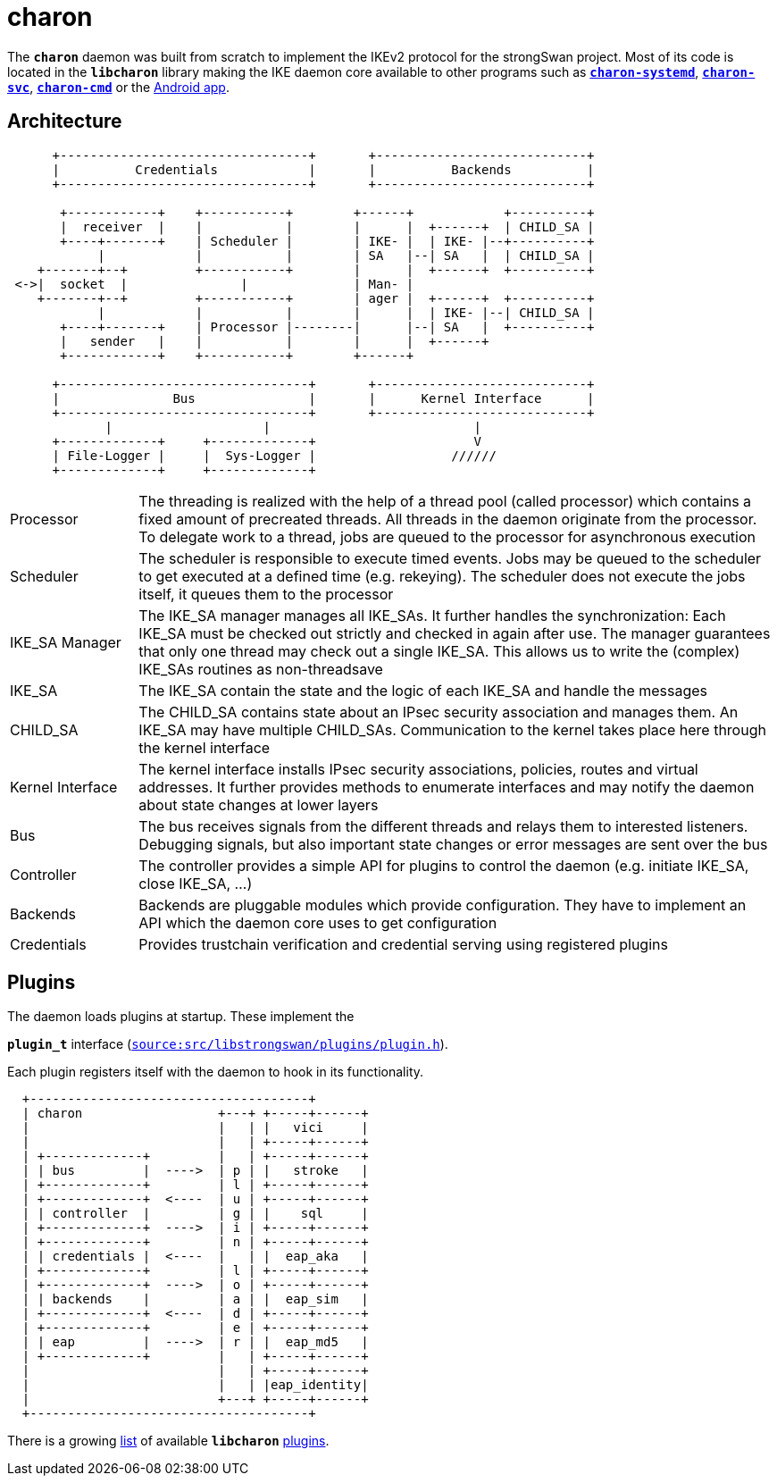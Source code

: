 = charon

:GITHUB: https://github.com/strongswan/strongswan/blob/master
:SRC:    src/libstrongswan/plugins/plugin.h

The `*charon*` daemon was built from scratch to implement the IKEv2 protocol for
the strongSwan project. Most of its code is located in the `*libcharon*` library
making the IKE daemon core available to other programs such as
xref:daemons/charon-systemd.adoc[`*charon-systemd*`],
xref:daemons/charon-svc.adoc[`*charon-svc*`],
xref:daemons/charon-cmd.adoc[`*charon-cmd*`] or the
xref:androidVpnClient.adoc[Android app].

== Architecture

----
      +---------------------------------+       +----------------------------+
      |          Credentials            |       |          Backends          |
      +---------------------------------+       +----------------------------+

       +------------+    +-----------+        +------+            +----------+
       |  receiver  |    |           |        |      |  +------+  | CHILD_SA |
       +----+-------+    | Scheduler |        | IKE- |  | IKE- |--+----------+
            |            |           |        | SA   |--| SA   |  | CHILD_SA |
    +-------+--+         +-----------+        |      |  +------+  +----------+
 <->|  socket  |               |              | Man- |
    +-------+--+         +-----------+        | ager |  +------+  +----------+
            |            |           |        |      |  | IKE- |--| CHILD_SA |
       +----+-------+    | Processor |--------|      |--| SA   |  +----------+
       |   sender   |    |           |        |      |  +------+
       +------------+    +-----------+        +------+

      +---------------------------------+       +----------------------------+
      |               Bus               |       |      Kernel Interface      |
      +---------------------------------+       +----------------------------+
             |                    |                           |
      +-------------+     +-------------+                     V
      | File-Logger |     |  Sys-Logger |                  //////
      +-------------+     +-------------+
----

[cols="1,5"]
|===

|Processor
|The threading is realized with the help of a thread pool (called processor) which
 contains a fixed amount of precreated threads. All threads in the daemon
 originate from the processor. To delegate work to a thread, jobs are queued to
 the processor for asynchronous execution

|Scheduler
|The scheduler is responsible to execute timed events. Jobs may be queued to the
 scheduler to get executed at a defined time (e.g. rekeying). The scheduler does
 not execute the jobs itself, it queues them to the processor

|IKE_SA Manager
|The IKE_SA manager manages all IKE_SAs. It further handles the synchronization:
 Each IKE_SA must be checked out strictly and checked in again after use. The
 manager guarantees that only one thread may check out a single IKE_SA. This
 allows us to write the (complex) IKE_SAs routines as non-threadsave

|IKE_SA
|The IKE_SA contain the state and the logic of each IKE_SA and handle the messages

|CHILD_SA
|The CHILD_SA contains state about an IPsec security association and manages them.
 An IKE_SA may have multiple CHILD_SAs. Communication to the kernel takes place
 here through the kernel interface

|Kernel Interface
|The kernel interface installs IPsec security associations, policies, routes and
 virtual addresses. It further provides methods to enumerate interfaces and may
 notify the daemon about state changes at lower layers

|Bus
|The bus receives signals from the different threads and relays them to interested
 listeners. Debugging signals, but also important state changes or error messages
 are sent over the bus

|Controller
|The controller provides a simple API for plugins to control the daemon (e.g.
 initiate IKE_SA, close IKE_SA, ...)

|Backends
|Backends are pluggable modules which provide configuration. They have to
 implement an API which the daemon core uses to get configuration

|Credentials
|Provides trustchain verification and credential serving using registered
 plugins
|===

== Plugins

The daemon loads plugins at startup. These implement the

`*plugin_t*` interface ({GITHUB}/{SRC}[`source:{SRC}`]).

Each plugin registers itself with the daemon to hook in its functionality.
----
  +-------------------------------------+
  | charon                  +---+ +-----+------+
  |                         |   | |   vici     |
  |                         |   | +-----+------+
  | +-------------+         |   | +-----+------+
  | | bus         |  ---->  | p | |   stroke   |
  | +-------------+         | l | +-----+------+
  | +-------------+  <----  | u | +-----+------+
  | | controller  |         | g | |    sql     |
  | +-------------+  ---->  | i | +-----+------+
  | +-------------+         | n | +-----+------+
  | | credentials |  <----  |   | |  eap_aka   |
  | +-------------+         | l | +-----+------+
  | +-------------+  ---->  | o | +-----+------+
  | | backends    |         | a | |  eap_sim   |
  | +-------------+  <----  | d | +-----+------+
  | +-------------+         | e | +-----+------+
  | | eap         |  ---->  | r | |  eap_md5   |
  | +-------------+         |   | +-----+------+
  |                         |   | +-----+------+
  |                         |   | |eap_identity|
  |                         +---+ +-----+------+
  +-------------------------------------+
----
There is a growing xref:plugins/plugins.adoc[list] of available `*libcharon*`
xref:plugins/plugins.adoc[plugins].
